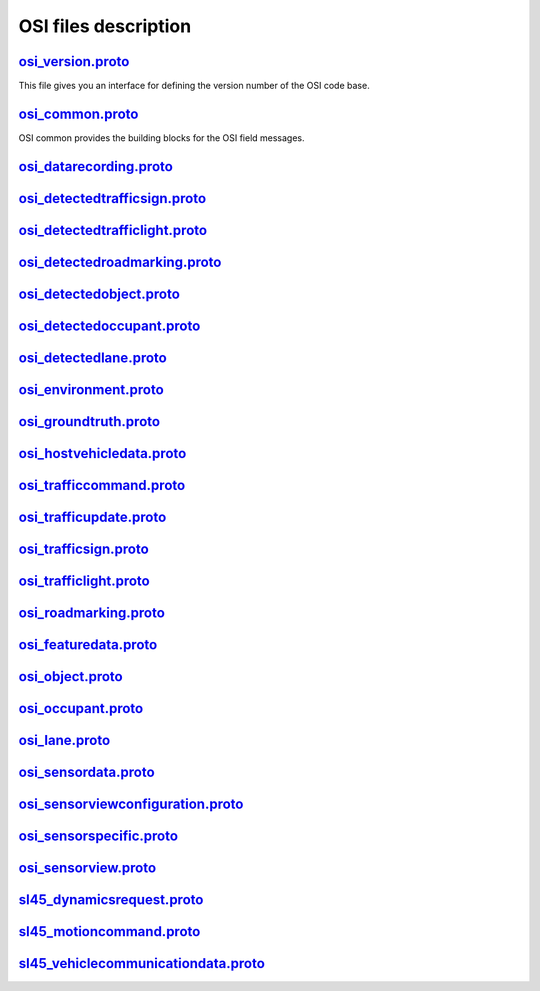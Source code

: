 OSI files description
======================
`osi_version.proto`_
---------------------------------
This file gives you an interface for defining the version number of the OSI code base.

`osi_common.proto`_
---------------------------------
OSI common provides the building blocks for the OSI field messages.

`osi_datarecording.proto`_
---------------------------------

`osi_detectedtrafficsign.proto`_
---------------------------------

`osi_detectedtrafficlight.proto`_
---------------------------------

`osi_detectedroadmarking.proto`_
---------------------------------

`osi_detectedobject.proto`_
---------------------------------

`osi_detectedoccupant.proto`_
---------------------------------

`osi_detectedlane.proto`_
---------------------------------

`osi_environment.proto`_
---------------------------------

`osi_groundtruth.proto`_
---------------------------------

`osi_hostvehicledata.proto`_
---------------------------------

`osi_trafficcommand.proto`_
---------------------------------

`osi_trafficupdate.proto`_
---------------------------------

`osi_trafficsign.proto`_
---------------------------------

`osi_trafficlight.proto`_
---------------------------------

`osi_roadmarking.proto`_
---------------------------------

`osi_featuredata.proto`_
---------------------------------

`osi_object.proto`_
---------------------------------

`osi_occupant.proto`_
---------------------------------

`osi_lane.proto`_
---------------------------------

`osi_sensordata.proto`_
---------------------------------

`osi_sensorviewconfiguration.proto`_
--------------------------------------

`osi_sensorspecific.proto`_
---------------------------------

`osi_sensorview.proto`_
---------------------------------

`sl45_dynamicsrequest.proto`_
---------------------------------

`sl45_motioncommand.proto`_
---------------------------------

`sl45_vehiclecommunicationdata.proto`_
--------------------------------------

.. _osi_version.proto: https://github.com/OpenSimulationInterface/open-simulation-interface/blob/master/osi_version.proto.in
.. _osi_common.proto: https://github.com/OpenSimulationInterface/open-simulation-interface/blob/master/osi_common.proto
.. _osi_datarecording.proto: https://github.com/OpenSimulationInterface/open-simulation-interface/blob/master/osi_datarecording.proto
.. _osi_detectedlane.proto: https://github.com/OpenSimulationInterface/open-simulation-interface/blob/master/osi_detectedlane.proto
.. _osi_detectedobject.proto: https://github.com/OpenSimulationInterface/open-simulation-interface/blob/master/osi_detectedobject.proto
.. _osi_detectedoccupant.proto: https://github.com/OpenSimulationInterface/open-simulation-interface/blob/master/osi_detectedoccupant.proto
.. _osi_detectedroadmarking.proto: https://github.com/OpenSimulationInterface/open-simulation-interface/blob/master/osi_detectedroadmarking.proto
.. _osi_detectedtrafficlight.proto: https://github.com/OpenSimulationInterface/open-simulation-interface/blob/master/osi_detectedtrafficlight.proto

.. _osi_datarecording.proto: https://github.com/OpenSimulationInterface/open-simulation-interface/blob/master/osi_datarecording.proto
.. _osi_datarecording.proto: https://github.com/OpenSimulationInterface/open-simulation-interface/blob/master/osi_datarecording.proto
.. _osi_datarecording.proto: https://github.com/OpenSimulationInterface/open-simulation-interface/blob/master/osi_datarecording.proto
.. _osi_datarecording.proto: https://github.com/OpenSimulationInterface/open-simulation-interface/blob/master/osi_datarecording.proto
.. _osi_datarecording.proto: https://github.com/OpenSimulationInterface/open-simulation-interface/blob/master/osi_datarecording.proto
.. _osi_datarecording.proto: https://github.com/OpenSimulationInterface/open-simulation-interface/blob/master/osi_datarecording.proto
.. _osi_datarecording.proto: https://github.com/OpenSimulationInterface/open-simulation-interface/blob/master/osi_datarecording.proto
.. _osi_datarecording.proto: https://github.com/OpenSimulationInterface/open-simulation-interface/blob/master/osi_datarecording.proto
.. _osi_datarecording.proto: https://github.com/OpenSimulationInterface/open-simulation-interface/blob/master/osi_datarecording.proto
.. _osi_datarecording.proto: https://github.com/OpenSimulationInterface/open-simulation-interface/blob/master/osi_datarecording.proto
.. _osi_datarecording.proto: https://github.com/OpenSimulationInterface/open-simulation-interface/blob/master/osi_datarecording.proto
